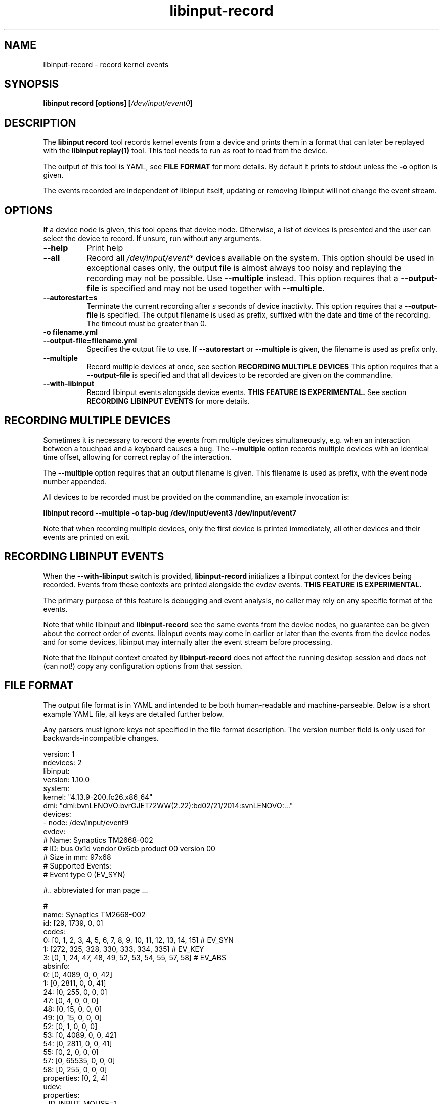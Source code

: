 .TH libinput-record "1"
.SH NAME
libinput\-record \- record kernel events
.SH SYNOPSIS
.B libinput record [options] [\fI/dev/input/event0\fB]
.SH DESCRIPTION
.PP
The \fBlibinput record\fR tool records kernel events from a device and
prints them in a format that can later be replayed with the \fBlibinput
replay(1)\fR tool.  This tool needs to run as root to read from the device.
.PP
The output of this tool is YAML, see \fBFILE FORMAT\fR for more details.
By default it prints to stdout unless the \fB-o\fR option is given.
.PP
The events recorded are independent of libinput itself, updating or
removing libinput will not change the event stream.
.SH OPTIONS
If a device node is given, this tool opens that device node. Otherwise,
a list of devices is presented and the user can select the device to record.
If unsure, run without any arguments.
.TP 8
.B \-\-help
Print help
.TP 8
.B \-\-all
Record all \fI/dev/input/event*\fR devices available on the system. This
option should be used in exceptional cases only, the output file is almost
always too noisy and replaying the recording may not be possible. Use
\fB\-\-multiple\fR instead.
This option requires that a \fB\-\-output-file\fR is specified and may not
be used together with \fB\-\-multiple\fR.
.TP 8
.B \-\-autorestart=s
Terminate the current recording after
.I s
seconds of device inactivity. This option requires that a
\fB\-\-output-file\fR is specified. The output filename is used as prefix,
suffixed with the date and time of the recording. The timeout must be
greater than 0.
.TP 8
.B \-o filename.yml
.PD 0
.TP 8
.B \-\-output-file=filename.yml
.PD 1
Specifies the output file to use. If \fB\-\-autorestart\fR or
\fB\-\-multiple\fR is given, the filename is used as prefix only.
.TP 8
.B \-\-multiple
Record multiple devices at once, see section
.B RECORDING MULTIPLE DEVICES
This option requires that a
\fB\-\-output-file\fR is specified and that all devices to be recorded are
given on the commandline.
.TP 8
.B \-\-with-libinput
Record libinput events alongside device events.
.B THIS FEATURE IS EXPERIMENTAL.
See section
.B RECORDING LIBINPUT EVENTS
for more details.

.SH RECORDING MULTIPLE DEVICES
Sometimes it is necessary to record the events from multiple devices
simultaneously, e.g.  when an interaction between a touchpad and a keyboard
causes a bug. The \fB\-\-multiple\fR option records multiple devices with
an identical time offset, allowing for correct replay of the interaction.
.PP
The \fB\-\-multiple\fR option requires that an output filename is given.
This filename is used as prefix, with the event node number appended.
.PP
All devices to be recorded must be provided on the commandline, an example
invocation is:

.B libinput record \-\-multiple \-o tap-bug /dev/input/event3 /dev/input/event7

Note that when recording multiple devices, only the first device is printed
immediately, all other devices and their events are printed on exit.

.SH RECORDING LIBINPUT EVENTS
When the \fB\-\-with-libinput\fR switch is provided, \fBlibinput\-record\fR
initializes a libinput context for the devices being recorded. Events from
these contexts are printed alongside the evdev events.
.B THIS FEATURE IS EXPERIMENTAL.
.PP
The primary purpose of this feature is debugging and event analysis, no
caller may rely on any specific format of the events.
.PP
Note that while libinput and \fBlibinput\-record\fR see the same events from
the device nodes, no guarantee can be given about the correct order of
events. libinput events may come in earlier or later than the events from
the device nodes and for some devices, libinput may internally alter the
event stream before processing.
.PP
Note that the libinput context created by \fBlibinput\-record\fR does not
affect the running desktop session and does not (can not!) copy any
configuration options from that session.

.SH FILE FORMAT
The output file format is in YAML and intended to be both human-readable and
machine-parseable. Below is a short example YAML file, all keys are detailed
further below.
.PP
Any parsers must ignore keys not specified in the file format description.
The version number field is only used for backwards-incompatible changes.
.PP
.nf
.sp
version: 1
ndevices: 2
libinput:
  version: 1.10.0
system:
  kernel: "4.13.9-200.fc26.x86_64"
  dmi: "dmi:bvnLENOVO:bvrGJET72WW(2.22):bd02/21/2014:svnLENOVO:..."
devices:
  - node: /dev/input/event9
    evdev:
      # Name: Synaptics TM2668-002
      # ID: bus 0x1d vendor 0x6cb product 00 version 00
      # Size in mm: 97x68
      # Supported Events:
      # Event type 0 (EV_SYN)

      #.. abbreviated for man page ...

      #
      name: Synaptics TM2668-002
      id: [29, 1739, 0, 0]
      codes:
        0: [0, 1, 2, 3, 4, 5, 6, 7, 8, 9, 10, 11, 12, 13, 14, 15] # EV_SYN
        1: [272, 325, 328, 330, 333, 334, 335] # EV_KEY
        3: [0, 1, 24, 47, 48, 49, 52, 53, 54, 55, 57, 58] # EV_ABS
      absinfo:
        0: [0, 4089, 0, 0, 42]
        1: [0, 2811, 0, 0, 41]
        24: [0, 255, 0, 0, 0]
        47: [0, 4, 0, 0, 0]
        48: [0, 15, 0, 0, 0]
        49: [0, 15, 0, 0, 0]
        52: [0, 1, 0, 0, 0]
        53: [0, 4089, 0, 0, 42]
        54: [0, 2811, 0, 0, 41]
        55: [0, 2, 0, 0, 0]
        57: [0, 65535, 0, 0, 0]
        58: [0, 255, 0, 0, 0]
      properties: [0, 2, 4]
    udev:
      properties:
      - ID_INPUT_MOUSE=1
      - ID_INPUT=1
    events:
      - evdev:
        - [  0,      0,   3,  57,  1420] # EV_ABS / ABS_MT_TRACKING_ID   1420
        - [  0,      0,   3,  53,  1218] # EV_ABS / ABS_MT_POSITION_X    1218
        - [  0,      0,   3,  54,  1922] # EV_ABS / ABS_MT_POSITION_Y    1922
        - [  0,      0,   3,  52,     0] # EV_ABS / ABS_MT_ORIENTATION      0
        - [  0,      0,   3,  58,    47] # EV_ABS / ABS_MT_PRESSURE        47
        - [  0,      0,   1, 330,     1] # EV_KEY / BTN_TOUCH               1
        - [  0,      0,   1, 325,     1] # EV_KEY / BTN_TOOL_FINGER         1
        - [  0,      0,   3,   0,  1218] # EV_ABS / ABS_X                1218
        - [  0,      0,   3,   1,  1922] # EV_ABS / ABS_Y                1922
        - [  0,      0,   3,  24,    47] # EV_ABS / ABS_PRESSURE           47
        - [  0,      0,   0,   0,     0] # ------------ SYN_REPORT (0) ------- +0ms
      - evdev:
        - [  0,  11879,   3,  53,  1330] # EV_ABS / ABS_MT_POSITION_X    1330
        - [  0,  11879,   3,  54,  1928] # EV_ABS / ABS_MT_POSITION_Y    1928
        - [  0,  11879,   3,  58,    46] # EV_ABS / ABS_MT_PRESSURE        46
        - [  0,  11879,   3,   0,  1330] # EV_ABS / ABS_X                1330
        - [  0,  11879,   3,   1,  1928] # EV_ABS / ABS_Y                1928
        - [  0,  11879,   3,  24,    46] # EV_ABS / ABS_PRESSURE           46
        - [  0,  11879,   0,   0,     0] # ------------ SYN_REPORT (0) ------- +0ms
  # second device (if any)
  - node: /dev/input/event9
    evdev: ...
.PP
.fi
.in
Top-level keys are listed below, see the respective
subsection for details on each key.
.PP

.TP 8
.B version: int
The file format version. This version is only increased for
backwards-incompatible changes. A parser must ignore unknown keys to be
forwards-compatible.
.TP 8
.B ndevices: int
The number of device recordings in this file. Always 1 unless recorded with
.B --multiple
.TP 8
.B libinput: {...}
A dictionary with libinput-specific information.
.TP 8
.B system: {...}
A dictionary with system information.
.TP 8
.B devices: {...}
A list of devices containing the description and and events of each device.

.SS libinput
.TP 8
.B version: string
libinput version

.SS system
Information about the system
.TP 8
.B kernel: string
Kernel version, see \fIuname(1)\fR
.TP 8
.B dmi: string
DMI modalias, see \fI/sys/class/dmi/id/modalias\fR

.SS devices
Information about and events from the recorded device nodes
.TP 8
.B node: string
the device node recorded
.TP 8
.B evdev
A dictionary with the evdev device information.
.TP 8
.B udev
A dictionary with the udev device information.
.TP 8
.B events
A list of dictionaries with the recorded events
.SS evdev
.TP 8
.B name: string
The device name
.TP 8
.B id: [bustype, vendor, product, version]
The data from the \fBstruct input_id\fR, bustype, vendor, product, version.
.TP 8
.B codes: {type: [a, b, c ], ...}
All evdev types and codes as nested dictionary. The evdev type is the key,
the codes are a list.
.TP 8
.B absinfo: {code: [min, max, fuzz, flat, resolution], ...}
An array of arrays with 6 decimal elements each, denoting the contents of a
\fBstruct input_absinfo\fR. The first element is the code (e.g. \fBABS_X\fR)
in decimal format.
.TP 8
.B properties: [0, 1, ...]
Array with all \fBINPUT_PROP_FOO\fR constants. May be an empty array.
.SS udev
.TP 8
.B properties: list of strings
A list of udev properties in the \fBkey=value\fR format. This is not the
complete list of properties assigned to the device but a subset that is
relevant to libinput. These properties may include properties set on a
parent device.

.SS events
A list of the recorded events. The list contains dictionaries
Information about the events. The content is a list of dictionaries, with
the string identifying the type of event sequence.
.TP 8
.B { evdev: [ {"data": [sec, usec, type, code, value]}, ...] }
Each \fBinput_event\fR dictionary contains the contents of a \fBstruct
input_event\fR in decimal format. The last item in the list is always the
\fBSYN_REPORT\fR of this event frame. The next event frame starts a new
\fBevdev\fR dictionary entry in the parent \fBevents\fR list.

.SH NOTES
.PP
This tool records events from the kernel and is independent of libinput. In
other words, updating or otherwise changing libinput will not alter the
output from this tool. libinput itself does not need to be in use to record
events.
.SH LIBINPUT
.PP
Part of the
.B libinput(1)
suite
